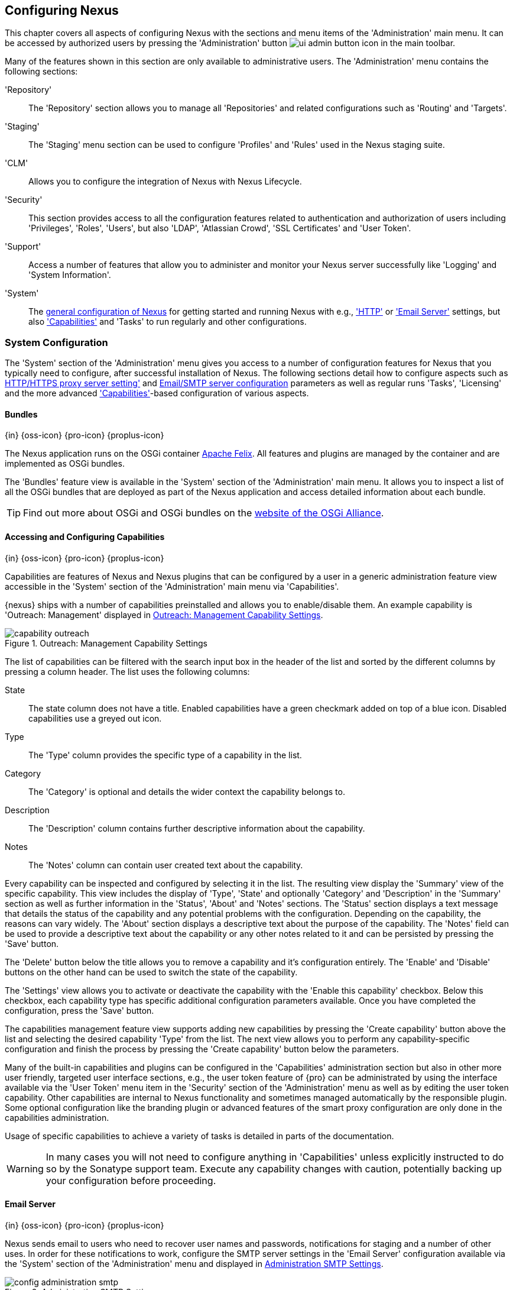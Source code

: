 [[confignx]]
== Configuring Nexus

This chapter covers all aspects of configuring Nexus with the sections
and menu items of the 'Administration' main menu. It can be accessed
by authorized users by pressing the 'Administration' button
image:figs/web/ui-admin-button-icon.png[scale=50] in the main toolbar.

Many of the features shown in this section are only available to
administrative users. The 'Administration' menu contains the following
sections:

////

TBD add link to all the items below once they are documented

////

'Repository':: The 'Repository' section allows you to manage all
'Repositories' and related configurations such as 'Routing' and
'Targets'.

'Staging':: The 'Staging' menu section can be used to configure
'Profiles' and 'Rules' used in the Nexus staging suite.

'CLM':: Allows you to configure the integration of Nexus with
Nexus Lifecycle.

'Security':: This section provides access to all the configuration
features related to authentication and authorization of users
including 'Privileges', 'Roles', 'Users', but also 'LDAP', 'Atlassian
Crowd', 'SSL Certificates' and 'User Token'.

'Support':: Access a number of features that allow you to administer
and monitor your Nexus server successfully like 'Logging' and 'System
Information'.

'System':: The <<system, general configuration of Nexus>> for
getting started and running Nexus with e.g., <<admin-system-http,
'HTTP'>> or <<admin-system-email,'Email Server'>> settings, but also
<<capabilities,'Capabilities'>> and 'Tasks' to run regularly and other configurations.

////

[[getting-started]]
=== Getting Started

tbd ... write about what to do when first getting going, some system
config and some repo config probably, take from other section in book
and training.. 

this should link to the various sections
////


[[system]]
=== System Configuration

The 'System' section of the 'Administration' menu gives you access to
a number of configuration features for Nexus that you typically need
to configure, after successful installation of Nexus. The following
sections detail how to configure aspects such as
<<admin-system-http,HTTP/HTTPS proxy server setting'>>
and <<admin-system-email,Email/SMTP server configuration>> parameters
as well as regular runs 'Tasks', 'Licensing' and the more advanced
<<capabilities,'Capabilities'>>-based configuration of various
aspects.

[[bundles]]
==== Bundles
{in} {oss-icon} {pro-icon} {proplus-icon}

The Nexus application runs on the OSGi container
http://felix.apache.org/[Apache Felix]. All features and plugins are
managed by the container and are implemented as OSGi bundles.

The 'Bundles' feature view is available in the 'System' section of the
'Administration' main menu. It allows you to inspect a list of all the
OSGi bundles that are deployed as part of the Nexus application and
access detailed information about each bundle.

TIP: Find out more about OSGi and OSGi bundles on the
http://www.osgi.org/[website of the OSGi Alliance].  

[[capabilities]]
==== Accessing and Configuring Capabilities
{in} {oss-icon} {pro-icon} {proplus-icon}

Capabilities are features of Nexus and Nexus plugins that can be
configured by a user in a generic administration feature view
accessible in the 'System' section of the 'Administration' main menu
via 'Capabilities'.

{nexus} ships with a number of capabilities preinstalled
and allows you to enable/disable them. An example capability is
'Outreach: Management' displayed in <<fig-capability-outreach>>. 

[[fig-capability-outreach]]
.Outreach: Management Capability Settings
image::figs/web/capability-outreach.png[scale=60]

The list of capabilities can be filtered with the search input box in
the header of the list and sorted by the different columns by pressing
a column header. The list uses the following columns:

State:: The state column does not have a title. Enabled capabilities
have a green checkmark added on top of a blue icon. Disabled
capabilities use a greyed out icon.

Type:: The 'Type' column provides the specific type of a capability in
the list.

Category:: The 'Category' is optional and details the wider context
the capability belongs to.

Description:: The 'Description' column contains further descriptive
information about the capability.

Notes:: The 'Notes' column can contain user created text about the
capability.

Every capability can be inspected and configured by selecting it in
the list. The resulting view display the 'Summary' view of the
specific capability. This view includes the display of 'Type', 'State'
and optionally 'Category' and 'Description' in the 'Summary' section
as well as further information in the 'Status', 'About' and 'Notes'
sections.  The 'Status' section displays a text message that details
the status of the capability and any potential problems with the
configuration.  Depending on the capability, the reasons can vary
widely.  The 'About' section displays a descriptive text about the
purpose of the capability.  The 'Notes' field can be used to provide a
descriptive text about the capability or any other notes related to it
and can be persisted by pressing the 'Save' button.

The 'Delete' button below the title allows you to remove a capability and
it's configuration entirely. The 'Enable' and 'Disable' buttons on the
other hand can be used to switch the state of the capability.

The 'Settings' view allows you to activate or deactivate the
capability with the 'Enable this capability' checkbox. Below this
checkbox, each capability type has specific additional configuration
parameters available. Once you have completed the configuration, press
the 'Save' button.

The capabilities management feature view supports adding new
capabilities by pressing the 'Create capability' button above the list
and selecting the desired capability 'Type' from the list. The next
view allows you to perform any capability-specific configuration and
finish the process by pressing the 'Create capability' button below
the parameters.

Many of the built-in capabilities and plugins can be configured in the
'Capabilities' administration section but also in other more user
friendly, targeted user interface sections, e.g., the user token
feature of {pro} can be administrated by using the interface available
via the 'User Token' menu item in the 'Security' section of the
'Administration' menu as well as by editing the user token
capability. Other capabilities are internal to Nexus functionality and
sometimes managed automatically by the responsible plugin. Some
optional configuration like the branding plugin or advanced features
of the smart proxy configuration are only done in the capabilities
administration.

Usage of specific capabilities to achieve a variety of tasks is
detailed in parts of the documentation.

////
tbd  ... add links to all sections maybe.. 

The branding
plugin allows the customization of the icon in the top left-hand
corner of the user interface header and is described in
<<nexus-branding>>.
////

WARNING: In many cases you will not need to configure anything in
'Capabilities' unless explicitly instructed to do so by the Sonatype
support team. Execute any capability changes with caution, potentially
backing up your configuration before proceeding.

[[admin-system-email]]
==== Email Server
{in} {oss-icon} {pro-icon} {proplus-icon}

Nexus sends email to users who need to recover user names and
passwords, notifications for staging and a number of other uses. In
order for these notifications to work, configure the SMTP server
settings in the 'Email Server' configuration available via the
'System' section of the 'Administration' menu and displayed in
<<fig-config-administration-smtp>>.

[[fig-config-administration-smtp]]
.Administration SMTP Settings
image::figs/web/config-administration-smtp.png[scale=60]

The 'System email address' parameter defines the email address used in
the +From:+ header of any email sent by Nexus. Typically, this would
be configured as a "Do-Not-Reply" email address or a mailbox or
mailing list monitored by the administrators of the Nexus server.

You can configure the 'Hostname' and 'SMTP server port' of the SMTP
server to use as well as 'Username' and 'SMTP Password'. The 'SMTP
server type' configuration allows you to configure Nexus to to use
'Plain SMTP' or 'Secure SMTP via SSL' to connect to the server or to
use 'Secure SMTP via TLS', which is also known as 'STARTTLS' for the
connection. It upgrades the initially established, plain connection to
be encrypted. In all cases you will need to ensure that the correct
port is used and configured in 'SMTP server port'.

Once you have configured the parameters you can use the 'Verify SMTP
connection' button to confirm the configured parameters and the
successful connection to the server. You will be asked to provide an
email address that should receive a test email message. Successful
sending will be confirmed in another pop up message.

[[admin-system-general]]
==== General Server Settings
{in} {oss-icon} {pro-icon} {proplus-icon}

The 'General' server configuration is available via the
'System' section of the 'Administration' menu and displayed in
<<fig-admin-system-general>>.

You can change the 'Base URL' for your Nexus installation, which is
used when generating links in emails and RSS feeds. For example, the
Nexus instance for Sonatype development is available at
http://respository.sonatype.org, and it makes use of this 'Base URL'
field to ensure that links in emails and RSS feeds point to the
correct URL. Internally Nexus is running on a different port and
context than the public port 80 and root context.

[[fig-admin-system-general]]
.Configuration of General Server Settings
image::figs/web/admin-system-general.png[scale=50]

TIP: This configuration is especially important if Nexus is proxied by
an external proxy server using a different protocol like HTTPS rather
than plain HTTP known to Nexus or a different hostname like
repository.somecompany.com instead of an IP number only.

[[admin-system-http]]
==== HTTP and HTTPS Request and Proxy Settings
{in} {oss-icon} {pro-icon} {proplus-icon}

Nexus uses HTTP requests to fetch content from remote servers. In some
cases a customization of these requests is required. Many
organizations use proxy servers for any outbound HTTP network traffic
and the connection to these proxy serves from Nexus needs to be
configured to allow Nexus to reach remote repositories. All this can
be configured in the 'HTTP' configuration available via the 'System'
section of the 'Administration' menu and displayed in
<<fig-admin-system-http>>.

[[fig-admin-system-http]]
.Configuring HTTP Request Settings
image::figs/web/admin-system-http.png[scale=50]

The HTTP configuration in 'User-agent customization' allows you to
append a string to the +User-Agent+ HTTP header field. This can be a
required customization by your proxy servers.

The 'URL parameters' field can be used to add extra parameters to the
URL of all +GET+ requests sent by Nexus to remote repositories. You
can e.g., use this to add identifying information to requests.

The amount of time Nexus will wait for a request to succeed when
interacting with an external, remote repository can be configured with
the 'Timeout' and 'Retry attempts' settings.

If your Nexus instance needs to reach public repositories like the
Central Repository via a proxy server, you can configure the
connection to a proxy server for HTTP and a potentially a different
for HTTPS connection. If you do not configure a proxy for HTTPS, the
HTTP proxy server settings will be used. To configure a HTTP proxy,
select the checkbox beside 'HTTP Proxy' and configure the parameters
in the sections displayed in <<fig-admin-system-http-proxy>>.

TIP: This is a critical initial step for many Enterprise deployments
of Nexus deployment, since these environments are typically secured
via a HTTP/HTTPS proxy server for all outgoing internet traffic.

[[fig-admin-system-http-proxy]]
.Configuring HTTP Proxy Settings
image::figs/web/admin-system-http-proxy.png[scale=50]

You can specify the 'Host' and 'Port' of the HTTP or HTTPS proxy
server and, optionally, the authentication details for 'Username' and
'Password'. If a Windows NT LAN Manager is used to authenticate with
the proxy server you can configure the needed connections details in
'NT LAN Host' and 'NT LAN Manager Domain'.

In addition, you can configure a number of hosts that can be reached
directly and do not need to go through the proxy in the 'Non Proxy
Hosts' setting. <<fig-admin-system-http-proxy>> shows the 'HTTP Proxy'
administration interface. The HTTPS configuration interface looks the
same and is found below the HTTP configuration.

[[tasks]]
==== Configuring and Executing Tasks
{in} {oss-icon} {pro-icon} {proplus-icon}

Nexus allows you to schedule the execution of maintenance tasks. The
tasks can carry out regular maintenance steps that will be applied to
all repositories or to specific repositories on a configurable
schedule or simply perform other system maintenance. Use the 'Tasks'
menu item in the 'System' section of the 'Administration' menu to
access the feature view, shown in <<fig-repomap-scheduled>>, that
allows you to manage your 'Tasks'.

[[fig-repomap-scheduled]]
.Managing Tasks
image::figs/web/tasks.png[scale=50]

The list interface allows you to add new tasks with the 'Create task'
button as well as inspect and work with the configured tasks. The list
shows the following columns:

Name:: A user-defined name for the task to identify it in the user interface and
log files.

Type:: The type of action the scheduled task executes. The list of
available task types is documented in more detail below.

Status:: Tasks can either be 'Waiting' for their next run, currently
'Running' or 'Disabled'.

Schedule:: The 'Schedule' column shows the 'Task frequency' e.g.,
'Daily', 'Monthly', 'Manual' and others.

Next run:: This column displays date and time of the next execution of
the task based on the configured schedule.

Last run and Last result:: These columns display the date and time as
well as the result and duration of the last execution of the specific task.


When creating or updating a scheduled task, you can configure the
following additional properties:

Task enabled:: Enable or disable a specific task with the checkbox.

Notification Email:: Configure a notification email for task execution
failures. If a scheduled task fails a notification email containing
the task identifier and name as well as the stack trace of the failure
will be sent to the configured email recipient. 

Task frequency:: Selecting the task frequency allows you to configure
the schedule for the task executions. Available choices are 'Manual',
'Once', 'Hourly', 'Daily', 'Weekly', 'Monthly' and 'Advanced (provide
a CRON expression)'. Apart from 'manual', all choices trigger display
of a custom user interface for scheduling the specific
recurrence. Weekly scheduling requires at least one day of the week to
be selected. The advanced setting allows you to provide a CRON
expression to configure more complex schedules. The 'Start time'
allows you to configure a specific date on time from when the schedule
should be started.

Task-type specific configuration is displayed below the notification
email input and differs for each scheduled task.

The following task types are available to perform specific maintenance:

Purge Timeline:: Nexus maintains data that relates to the interaction
between itself, proxied remote repositories, and clients on Nexus.
While this information can be important for purposes of auditing, it
can also take up storage space. Using this task you can tell Nexus to
periodically purge this information. The setting 'Purge Items older
than (days)' controls the age of the data to be deleted.

////
Backup All Nexus Configuration Files:: This scheduled task will
archive the contents of the +sonatype-work/nexus/conf+ directory.
Once a backup has been run, the contents of the backup will be
available in +sonatype-work/nexus/backup+ in a series of ZIP archives
that use a datetimestamp in the filename. This task is a feature of
Nexus Pro.

Download Indexes:: This scheduled task will cause Nexus to download
indexes from remote repositories for proxied repositories. The
Download Remote Indexes configuration also needs to be enabled on the
proxy repository.

Download NuGet Feed:: This task allows you to download the feed for a
NuGet proxy repository. For one-time invocation, you can enable the
'Clear feed cache?' setting, which will delete the cache completely and
re-fetch all data. The setting 'Fetch all versions?' will trigger the
download of all versions of an component in contrast to the default
behavior of getting only the latest version.

Drop Inactive Staging Repositories:: Staging repositories can be
dropped by user interaction or automated systems using the Nexus
Staging Maven Plugin or Ant Task or a REST API call. Heavy users of
the Nexus staging features observe that some staging and build
promotion repositories are in-evidently left behind. This scheduled
task can be used to drop all these repositories.  You can configure
the duration of inactivity to include the days after the repositories
are dropped as well as the status of the repositories. Any change of
the staging repository like a state change from open to closed to
promoted or released as well other changes to the repository meta data
like a description update are counted as an activity. You can
configure to 'Scan open repositories', 'Scan closed repositories',
'Scan promoted repositories' and 'Scan released repositories' for
inactivity and therefore potentially drop them with this task. This
will allow you to avoid accumulating a large number of stale staging
repositories.

Empty Trash:: The Evict and Purge actions do not delete data from the
Nexus working directory. They simply move data to be cleared or
evicted to a trash directory under the Nexus work directory. This
task deletes the data in this trash directory older than the number of
days specified in the task setting 'Purge Items older than (days)'.

Evict Unused Proxied Items From Repository Caches:: This scheduled
task tells Nexus to delete all proxied items that haven't been "used"
(referenced or retrieved by a client) in a number of days as specified
in Evict Items older than (days). This can be a good job to run if you
are trying to conserve storage space and do not need all of the
components in the future e.g., to reproduce old builds without renewed
retrieval. This is particularly useful for a personal Nexus deployment
with a large change rate of components combined with limited disk space.

Expire Repository Caches:: Repositories have several caches to improve
performance. This task expires the caches causing Nexus to recheck the
remote repository for a proxy repository or the file system for a
hosted repository. You can configure the repository or group to be
affected with the task setting Repository/Group. Alternatively you can
provide a Repository Path to configure the content that should be
expired.

Mirror Eclipse Update Site:: The P2 plugin
allows you to mirror Eclipse update sites. This task can be used to
force updates of repositories that went out of sync.

Optimize Repository Index:: To speed up searches in Nexus, this task
tells the internal search engine to optimize its index files. This has
no affect on the indexes published by Nexus. Typically, this task does
not have to run more than once a week.

Publish Indexes:: Just as Maven downloads an index from a remote
repository, Nexus can publish an index in the same format. This will
make it easier for people using m2eclipse or Nexus to interact with
your repositories.
 
 
Purge Orphaned API Keys:: This scheduled tasks will delete old, unused
API keys generated and used by various plugins. For example, it should
be scheduled when using the User Token feature or NuGet
repositories. It will purge orphaned API keys e.g., after users reset
their token and should be scheduled to run regularly, specifically
when internal security policies for password resets and you are using
an external security provider like LDAP with this requirement for
resets to access Nexus.
 
Rebuild Maven Metadata Files:: This task will rebuild the
maven-metadata.xml files with the correct information and will also
validate the checksums (.mh5/.sha1) for all files in the specified
Repository/Group. Typically this task is run manually to repair a
corrupted repository.

Rebuild NuGet Feed:: If you are using NuGet, pushing your components
into a NuGet hosted repository and are proxying that repository to
other users, this task can be used to rebuild the feed.
 
Rebuild P2 metadata and Rebuild P2 repository:: These tasks can be
used to rebuild the metadata or the full repository with a P2
format. You can specify a Repository/Group or a Repository Path to
determine which content to affect.
 
Remove Releases From Repository:: In many use cases of a repository
manager, it is necessary to keep release components for long periods
of time or forever. This can be necessary for reproducibility reasons,
in order to ensure users have access to old versions or even just for
audit or legal reasons. However, in other use cases, there is no value
in keeping old release components. One example would be a when using a
continuous delivery approach onto a single deployment platform with no
roll back support. In other cases, it could also be impractical due to
the mere number and size of the release components.
+ 
This scheduled task allows you to trigger the deletion of release
components, supporting these use cases taking care of meta data
updates, and removing the need to manually delete the components or use
an external system to trigger the deletion.
+ 
To configure the task, you specify the repository where release
components are to be deleted as well as the number of component
versions to keep for a specific groupId and artifactId coordinate. The
task generates a list of all versions of a component for each groupId
and artifactId coordinate combination and sorts it according to the
version number. The ordering is derived by parsing the version string
and supports http://semver.org[semantic versioning] with additional
semantics for specific classifiers. Further details can be
found in the documentation for the implementing class
http://sonatype.github.io/sonatype-aether/apidocs/org/sonatype/aether/util/version/GenericVersionScheme.html[GenericVersionScheme].
+
Optionally, the 'Repository Target' parameter can be used to narrow
down the content of the repository that is analyzed, to determine if
any deletion should occur. Choosing +All(Maven2)+ is suitable to cause
all maven2-formatted repositories to be analysed. If you want to only
target a specific groupId and artifactId combination or a number of
them you can create a suitable repository target as documented in
<<confignx-sect-managing-repo-targets>> and use it in the
configuration of the scheduled task.
 
Remove Snapshots from Repository:: Often, you will want to remove
snapshots from a snapshot repository to preserve storage space. This
task supports this deletion for time stamped snapshots as created by
Maven 3.x in a deployment repository. Note that configuring and
running this job is not enough to reclaim disk space.  You will also
need to configure a scheduled job to empty the trash folder.  Files
are not deleted by the 'Remove Snapshots' job. They are only moved into
the trash folder.  When you create a scheduled task to remove
snapshots, you can specify the 'Repository/Group' to affect as well as:
+
'Minimum Snapshot Count';; This configuration option allows you to
specify a minimum number of snapshots to preserve per component.  For
example, if you configured this option with a value of 2, Nexus will
always preserve at least two snapshot components. A value of -1
indicates that all snapshots should be preserved.
+
'Snapshot Retention (days)';; This configuration option allows you to
specify the number of days to retain snapshot components.  For example,
if you want to make sure that you are always keeping the last three
day's worth of snapshot components, configure this option with a value
of 3. The minimum count overrides this setting.
+
'Remove if released';; If enabled and a released component with the same
GAV coordinates is detected all snapshots will be removed.
+ 
'Grace period after release (days)';; The configuration 'Remove if
released' causes snapshots to be deleted as soon as the scheduled task
is executed. This can lead to builds that still reference the snapshot
dependency to fail. This grace period parameter allows you to specify
a number of days to delay the deletion, giving the respective projects
referencing the snapshot dependency time to upgrade to the release
component or the next snapshot version.
+
'Delete immediately';; If you want to have components deleted directly
rather than moved to the trash, you can enable this setting.
+
When doing regular deployments to a snapshot repository via a CI
server, this task should be configured to run regularly.
 
Repair Repositories Index:: In certain cases it might be required to
remove the internal index as well as the published ones of a
repository.  This task does that and then rebuilds the internal index
by first trying to download remote indexes (if a proxy repository),
then scanning the local storage and updating the internal index
accordingly. Lastly, the index is published for the repository as
well. There should be no need to schedule this task. But when
upgrading Nexus, the upgrade instructions may sometimes include a
manual step of executing this task.
 
Synchronize Shadow Repository:: This service synchronizes a shadow (or
virtual) repository with its master repository. This task is only
needed when external changes affected a source repository of a virtual
repository you are using.

Update Repositories Index:: If files are deployed directly to a
repository's local storage (not deployed through Nexus), you will need
to instruct Nexus to update its index. When executing this task, Nexus
will update its index by first downloading remote indexes (if a proxy
repository) and then scan the local storage to index the new files.
Lastly, the index is published for the repository as well. Normally,
there should be no need to schedule this task. One possible exception
would be if files are deployed directly to the local storage regularly.
 
Yum: Generate Metadata:: The metadata for a yum repository is created
and maintained by the http://createrepo.baseurl.org/[createrepo]
tool. This scheduled task allows you to run it for a specific
repository and optionally configure the output directory. 
////

Beyond these tasks any plugin can provide additional scheduled tasks,
which will appear once you have installed the plugin.

////
The Evict and Purge actions do not delete data from the Nexus
working directory. They simply move data to be cleared or evicted to a
trash directory under the Nexus work directory. If you want to reclaim
disk space, you need to clear the Trash on the Browse Repositories
screen. If something goes wrong with a evict or clear service, you can
move the data back to the appropriate storage location from the trash.
You can also schedule the Empty Trash service to clear this directory
on a periodic basis.

TIP: In order to keep the heap usage in check it is recommended that
you schedule an "optimize indexes" task to run weekly. A number of
other maintenance tasks should also be scheduled for production
deployments.
////

Setting up tasks execution adapted to your usage of Nexus is an
important first step when setting up a Nexus instance. Go through the
list of task types and consider your usage patterns of Nexus. Also
update your tasks when changing your usage. E.g., if you
start to regularly deploy snapshots by introducing continuous
integration server builds with deployment.

[[admin-repositories]]
=== Repository Management
{in} {oss-icon} {pro-icon} {proplus-icon}

Repositories are the containers for the components provided to your
users as explained in more detail in <<concepts>>. Creating and
managing repositories is an essential part of your Nexus
configuration, since it allows you to expose more components to your
users.

Nexus supports proxy repositories, hosted repositories and repository
groups using a number of different repository formats.

To manage Nexus repositories select the 'Repositories' item in the
'Repository' sub menu of the 'Administration' menu.

[[proxy-repository]]
==== Proxy Repository

A repository with the type 'proxy', also known as a proxy repository,
is a repository that is linked to a remote repository. Any request for
a component is verified against the local content of the proxy
repository. If no local component is found, the request is forwarded
to the remote repository. The component is then retrieved and stored
locally in Nexus, which acts as a cache. Subsequent requests for the same
component are then fulfilled from the local storage, therefore
eliminating the network bandwidth and time overhead of retrieving the
component from the remote repository again.

By default, Nexus ships with the following configured proxy
repositories:

maven-central:: This proxy repository accesses the
http://search.maven.org/[Central Repository], formerly known as Maven
Central. It is the default component repository built into Apache
Maven and is well-supported by other build tools like Gradle, SBT or
Ant/Ivy.

nuget.org-proxy:: This proxy repository accesses the
http://www.nuget.org/[NuGet Gallery]. It is the default component
repository used by the `nuget` package management tool used for .Net
development.

[[hosted-repository]]
==== Hosted Repository

A repository with the type 'hosted', also known as a hosted
repository, is a repository that stores components in Nexus as the
authoritative location for these components.

By default, Nexus ships with the following configured hosted
repositories:

maven-releases:: This hosted repository uses the 'maven2' repository
 format with a release version policy. It is intended to be the
 repository where your organization publishes internal releases. You
 can also use this repository for third-party components that are not
 available in external repositories and can therefore not be retrieved
 via a configured proxy repository. Examples of these components could
 be commercial, proprietary libraries such as an Oracle JDBC driver
 that may be referenced by your organization.

maven-snapshots:: This hosted repository uses the 'maven2' repository
 format with a snapshot version policy. It is intended to be the the
 repository where your organization publishes internal development
 versions, also known as snapshots.
 
nuget-hosted:: This hosted repository is where your organization can
publish internal releases in repository using the NuGet repository
format. You can also use this repository for third-party components
that are not available in external repositories, that could
potentially be proxied to gain access to the components.

[[repository-group]]
==== Repository Group

A repository with the type 'group', also known as repository group,
represents a powerful feature of Nexus. They allow you to combine
multiple repositories and other repository groups in a single
repository. This in turn means that your users can rely on a single
URL for their configuration needs, while the Nexus administrators can
add more repositories and therefore components to the repository
group.

Nexus ships with the following groups: 

maven-public:: The 'maven-public' group is a repository group of
'maven2' formatted repositories and combines the important external
proxy repository for the Central Repository with the hosted
repositories 'maven-releases' and 'maven-snapshots'. This allows you
to expose the components of the Central Repository as well as your
internal components in one single, simple-to-use repository and
therefore URL.

nuget-group:: This group combines the nuget formatted repositories
'nuget-hosted' and 'nuget.org-proxy' into a single repository for
your .Net development with NuGet.

[[admin-repository-repositories]]
==== Managing Repositories and Repository Groups

The administration user interface for repositories and repository
groups is available via the 'Repositories' item in the 'Repository'
sub menu of the 'Administration' menu. It allows you to create and
configure repositories as well as delete them and perform various
maintenance operations. The initial view displayed in
<<fig-admin-repository-repositories-list>> features a list of all
configured repositories and repository groups.

[[fig-admin-repository-repositories-list]]
.List of Repositories
image::figs/web/admin-repository-repositories-list.png[scale=50]

The list of repositories displays some information
for each repository in the following columns

Name:: the unique name of the repository or repository group

Type:: the type of the repository with values of 'proxy' or 'hosted'
for repositories or 'group' for a repository group

Format:: the repository format used for the storage in the repository with values
such as 'maven2', 'nuget' or others

Status:: the status of the repository as well as further information
about the status.  A functioning repository would show the status to
be 'Online'. Additional information can e.g., be about SSL
certification problems or the status of the remote repository for
a currently disabled proxy repository

URL:: the direct URL path that exposes the repository via HTTP access
and potentially, depending on the repository format, allows access and
directory browsing

////
Health Check:: the result counts for a repository health check or a
button to start the analysis

TBD as documented in <<rhc>>
////

The 'Create repository' button above the repository list triggers a
dialog to select the 'Recipe' for the new repository. The recipe
combines the format and the type of repository into a single
selection. Depending on your Nexus version and installed plugins, the
list of available choices differs.

For example to create another release repository in 'maven2' format, you
would click on the row with the recipe 'maven2 (hosted)' in the
dialog. If you wanted to proxy a 'maven2' repository, choose
'maven 2 (proxy)'. On the other hand if you want to proxy a nuget
repository, choose 'nuget (proxy)'. With 'maven2 (group)' you can
create a repository group for 'maven2' repositories.

After this selection, you are presented with the configuration view,
that allows you to fill in the required parameters and some further
configuration. The exact details on the view depend on the selected
repository provider and are identical to the administration for
updating the configuration of a repository documented in the following
sections.

Once you have created a repository or repository group, it is
available in the list for further configuration and management.
Clicking on a specific row allows you to navigate to this repository
specific administration section. An example for the 'maven-central'
repository is partially displayed in <<fig-admin-repository-repositories-central>>.

[[fig-admin-repository-repositories-central]]
.Partial Repository Configuration for a Proxy Repository
image::figs/web/admin-repository-repositories-central.png[scale=50]


The 'Delete repository' button allows you to delete this repository and all
related configuration and components, after confirming the operation
in a dialog. 

The following properties can be viewed for all repositories and can
not be edited after the initial creation of the repository.

Name:: The 'Name' is the identifier that will be used in the
Nexus URL. For example, the proxy repository for the Central
Repository has a name of +maven-central+.  The 'Name' must be
unique in a given Nexus installation and is required.

Format:: 'Format' defines in what format Nexus exposes the repository
to external tools. Supported formats depend on the Nexus edition and
the installed plugins. Examples are 'maven2', 'nuget', 'raw' and
others.

Type:: The type of repository - 'proxy', 'hosted' or 'group'. 

URL::  It shows the user facing URL this means that Maven and
other tools can access the repository directly at e.g., 
+http://localhost:8081/repository/maven-central+. 

Online:: The checkbox allows you set whether this repository on Nexus
is available to client side tools or not.

Beyond the generic fields used for any repository, a number of
different fields are used and vary depending on the repository format
and type. They are grouped under a number of specific headers that
include configuration for the related aspects and include:

* Hosted
* Proxy
* Negative Cache 
* HTTP
* Maven 2
* NuGet

===== Hosted

A hosted repository includes configuration of a 'Deployment policy' in
the 'Hosted' configuration section. Its setting controls how a hosted
repository allows or disallows component deployment.

If the policy is set to 'Read-only', no deployment is allowed. 

If this policy is set to 'Disable redeploy', a client can only deploy
a particular component once and any attempt to deploy a component
again will result in an error. The disabled redeploy is the default
value, since most client tools assume components to be immutable and
will not check a repository for changed components that have already
been retrieved and cached locally.

If the policy is set to 'Allow redeploy', clients can deploy
components to this repository and overwrite the same component in
subsequent deployments.


===== Proxy

The configuration for proxy repositories in the 'Proxy' section
contains the following parameters:

Remote Storage:: A proxy repository on the other hand requires the
configuration of the 'Remote Storage'. It needs to be configured with
the URL of the remote repository, that should to be proxied. When
selecting the URL to proxy it is beneficial to avoid proxying remote
repository groups. Proxying repository groups prevents some
performance optimization in terms of accessing and retrieving the
content of the remote repository. If you require components from the
group that are found in different hosted repositories on the remote
repository server it is better to create multiple proxy repositories
that proxy the different hosted repositories from the remote server on
your Nexus server instead of simply proxying the group.

Use the Nexus truststore:: This checkbox allows you to elect for Nexus
to manage the SSL certificate of the remote repository. It is only
displayed - if the remote storage uses a HTTPS URL. The 'View certificate'
button triggers the display of the SSL certificate details in a
dialog. The dialog allows you to add or remove the certificate from
the certificate truststore maintained by Nexus.

////
TBD link to SSL chapter once ready
////

////
Download Remote Indexes;; Download the index of a remote repository
can be configured with this setting. If enabled, Nexus will download
the index, if it exists, and use that for its searches as well as
serve that up to any clients that ask for the index (like
m2eclipse). The default for new proxy repositories is enabled, but all
of the default repositories included in Nexus have this option
disabled. To change this setting for one of the proxy repositories
that ship with Nexus, change the option, save the repository, and then
re-index the repository. Once this is done, component search will
return every component available on the Maven Central repository.
////

Blocked:: Setting a repository to blocked causes Nexus to no longer
send outbound requests to the remote repository.

Auto blocking enabled:: If 'Auto blocking enabled' is set to true, Nexus
will automatically block a proxy repository if the remote repository
becomes unavailable. While a proxy repository is blocked, components
will still be served to clients from a local cache, but Nexus will not
attempt to locate an component in a remote repository. Nexus will
periodically retest the remote repository and unblock the repository
once it becomes available.

Maximum artifact age:: Tells Nexus what that maximum age of a
component is, before it retrieves a new version from the remote
repository.  

////
tbd once fixed..
The default for this setting is -1 for a repository with
a release policy and 1440 for a repository with snapshot policy.
////


==== Negative Cache

Not found cache enabled/Not found cache TTL:: If Nexus fails to locate
a component, it will cache this result for a given number of
minutes. In other words, if Nexus can't find a component in a remote
repository, it will not perform repeated attempts to resolve this
component until the 'Not found cache TTL' time has been exceeded. The
default for this setting is 1440 minutes (or 24 hours) and this cache
is enabled by default.

==== HTTP 

The 'HTTP' configuration section allows you to configure the necessary
details to access the remote repository, even if you have to provide
authentication details in order to acces it successfully or if you
have to connect to it via a proxy server.

NOTE: This configuration is only necessary, if it is specific to this
repository. Global HTTP proxy and authentication is documented in
<<admin-system-http>>.

Authentication:: This section allows you to select 'Username' or
'Windows NTLM' as 'authentication type'. Subsequently you can provide
the required 'Username' and 'Password' for plain authentication or
'Username', 'Password', 'Windows NTLM hostname' and 'Windows NTLM
domain' for 'Windows NTLM'-based authentication.

HTTP request settings:: In the 'HTTP Request Settings' you can change
the properties of the HTTP requests to the remote repository. You can
append a string to the user-agent HTTP header in the 'User-agent
customization' of the request and add parameters to the requests in
'URL parameters'. Additionally you can set the timeout value for
requests in seconds in 'Connection timeout' and configure a number of
'Connection retries'. The HTTP requests configured are applied to all
requests made from Nexus to the remote repository being proxied.


////

File Content Validation;; If set to true, Nexus will perform a
lightweight check on the content of downloaded files. This will
prevent invalid content to be stored and proxied by Nexus that
otherwise can happen in cases where the remote repository (or some
proxy between Nexus and the remote repository) returns a HTML page
instead of the requested file.

Checksum policy;; Sets the checksum policy for a remote
repository. This option is set to 'Warn' by
default. The possible values of this setting are:
+
* 'Ignore' - Ignore the checksums entirely
* 'Warn' - Print a warning in the log if a checksum is not correct
+
* 'StrictIfExists' - Refuse to cache an component if the calculated
checksum is inconsistent with a checksum in the repository. Only
perform this check if the checksum file is present.
+
* 'Strict' - Refuse to cache an component if the calculated checksum is
inconsistent or if there is no checksum for an component.


Allow file browsing;; When set to true, users can browse the contents
of the repository with a web browser.

Include in Search;; When set to true, this repository is included when
you perform a search in Nexus. If this setting is false, the contents
of the repository are excluded from a search.

Publish URL;; If this property is set to false, the repository will
not be published on a URL, and you will not be able to access
this repository remotely. You would set this configuration
property to false if you want to prevent clients for
connecting to this repository directly.

Expiration Settings:: Nexus maintains a local cache of components and
metadata, you can configure expiration parameters for a proxy
repository. The expiration settings are:

Metadata Max Age;; Nexus retrieves metadata from the remote
repository. It will only retrieve updates to metadata after the
'Metadata Max Age' has been exceeded. The default value for this
setting is 1440 minutes (or 24 hours).

Item Max Age;; Some items in a repository may be neither an artifact
identified by the Maven GAV coordinates or metadata for such components. This
cache value determines the maximum age for these items before
updates are retrieved. 
////

===== Additional Configuration for Repositories Using the Maven2 Format

Version policy:: A Maven repository can either host release components
or development components. The 'Version policy' allows you to set
'Snapshot' for development components that end up with '-SNAPSHOT' in
the version string. This allows repeated uploads where the actual
number used is composed of a date/timestamp and an enumerator and the
retrieval can still use the '-SNAPSHOT' version string. The version
policy can only be set, when the repository is created and can not be
changed at a later stage. Repository groups can be used to expose a
combination of release and development versions from multiple
repositories.

Strict Content Type Validation:: Maven repositories can be configured
to validate any new components to see if the MIME-type corresponds to
the content of the file by enabling this setting. Any files with a
mismatch are rejected.

===== Additional Configuration for Repositories Using the NuGet Format
	
The NuGet repository format uses http://www.odata.org/[OData] queries
for communication between the client and the repository. These queries
include metadata information about available packages and other data.

When Nexus receives queries from the +nuget+ client, it passes these
queries on to the remote repositories, configured as proxy repository,
if necessary.

To avoid sending identical queries to the remote repository, Nexus
caches the queries and will rely on previously stored metadata if the
same query is received again before the cache expires.

The parameters 'Query cache size' and 'Query cache age' can be used to
configure the size of this cache in terms of how many queries are
cached as well as the rate at which queries expire and are
subsequently re-run.

===== Repository Groups

The creation and configuration for a repository group differs a little
from pure repositories. It allows you to manage the member
repositories of a repository group. An example for a repository group
using the 'maven2' format is visible in <<fig-group-config>>. In this
figure you can see the contents of the 'maven-public' group that is
pre-configured in Nexus.

[[fig-group-config]]
.Repository Group Configuration
image::figs/web/admin-repository-repositories-group.png[scale=50]

The 'Format' and 'Type' are determined by the selection of the
provider in the creation dialog e.g., 'maven2 (group)' for the
'maven-public' as a 'maven2' format repository group.

The 'Name' is set during the creation and is fixed once the repository
group is created.

The 'Online' checkbox allows you set whether this repository group on
Nexus is available to client side tools or not.

The 'Member repositories' selector allows you to add repositories to
the repository group as well as remove them. The 'Members' column
includes all the repositories that constitute the group. The
'Available' column includes all the repositories and repository groups
that can potentially be added to the group.

Note that the order of the repositories listed in the 'Member' section
is important. When Nexus searches for a component in a repository
group, it will return the first match. To reorder a repository in this
list, click and the drag the repositories and groups in the 'Members'
list or use the arrow buttons between the 'Available' and 'Members'
list. These arrows can be used to add and remove repositories as well.

The order of repositories or other groups in a group can be used to
influence the effective metadata that will be retrieved by Maven or
other tools from a Nexus Repository Group. We recommend placing hosted
repositories higher in the list than proxy repositories. For proxy
repositories Nexus needs to check the remote repository
which will incur more overhead than a hosted repository lookup.

We also recommend placing repositories with a higher probability of
matching the majority of components higher in this list. If most of
your components are going to be retrieved from the Central Repository,
putting 'maven-central' higher in this list than a smaller, more focused
repository is going to be better for performance, as Nexus is not
going to interrogate the smaller remote repository for as many missing
components. These best practices are implemented in the default
configuration.

==== Repository Management Example

The following sections detail some common steps of your repository
management efforts on the example of a 'maven2' repository.

[[config-sect-custom]]  
===== Adding Repositories for Missing Dependencies

If you've configured your Maven +settings.xml+ or other build tool
configuration to use the Nexus +maven-public+ repository group as a
mirror for all repositories, you might encounter projects that are
unable to retrieve components from your local Nexus installation.

TIP:: More details about client tool configuration for Maven
repositories can be found in <<config>>.

This usually happens because you are trying to build a project that
has defined a custom set of repositories and snapshot repositories or
relies on the content of other publicly available repositories in
its configuration. When you encounter such a project all you have to
do is 

* add this repository to Nexus as a new 'maven2' format, proxy repository 
* and then add the new proxy repository to the 'maven-public' group.

The advantage of this approach is that no configuration change on the
build tool side is necessary at all.

[[config-sect-new-repo]]
===== Adding a New Repository

Once you have established the URL and format of the remote repository
you are ready to configure Nexus. E.g. the JBoss.org releases
repository contains your missing component. Click on the 'Create
repository' button in the 'Repositories' feature view and click on
'maven2 (proxy)' from the list in the dialog.

In the configuration dialog:

* Set 'Name' to +jboss-releases+
* Set 'Remote storage'  to
  +https://repository.jboss.org/nexus/content/repositories/releases/+
* For a 'maven2' format repository, confirm that the 'Version policy'
  is set correctly to 'Release'.
* Click on the 'Create repository' button at the end of the form

Nexus is now configured to proxy the repository. If the remote
repository contains snapshots as well as release components, you will
need to repeat the process creating a second proxy repository with the
same URL setting version policy to 'Snapshot'.

[[config-sect-repo-group]]  
===== Adding a Repository to a Group

Next you will need to add the new repository 'jboss-releases' to the
'maven-public' repository group. To do this, click on the row of
the 'maven-public' group in the 'Repositories' feature view.

To add the new repository to the public group, find the repository in
the 'Available' list on the left, click on the repository you want to
add and drag it to the right to the 'Members' list. Once the
repository is in that list, you can click and drag the repository
within that list to alter the order in which the group will be
searched for a matching component. Press the 'Save' button to complete
this configuration.

In the last few sections, you learned how to add new repositories to a
build in order to download components that are not available in the
Central Repository.

If you were not using a repository manager, you would have added these
repositories to the repository element of your project's POM, or you
would have asked all of your developers to modify +~/.m2/settings.xml+
to reference two new repositories. Instead, you used the Nexus
repository manager to add the two repositories to the public group. If
all of the developers are configured to point to the public group in
Nexus, you can freely swap in new repositories without asking your
developers to change local configuration, and you've gained a certain
amount of control over which repositories are made available to your
development team. In addition the performance of the component
resolving across multiple repositories will be handled by Nexus and
therefore be much faster than client side resolution done by Maven
each time.

[[admin-support]]
=== Support Features

Nexus provides a number of features that allow you to ensure your
server is configured correctly and provides you with tools to
investigate details about the configuration. This information can be
useful for troubleshooting and support activities.

All support features are available in the 'Support' group of the
'Administration' menu in the main menu section.

[[analytics]]
==== Analytics
{in} {oss-icon} {pro-icon} {proplus-icon}

The analytics integration of Nexus allow Sonatype to gather data about
of your Nexus usage, since it enables the collection of event data in
Nexus. It collects non-sensitive information about how you are using
Nexus and allows Sonatype to achieve a better understanding of Nexus
usage overall and therefore drive production innovation following your
needs

The collected information is limited the primary interaction points
between your environment and Nexus. None of the request specific data
(e.g., credentials or otherwise sensitive information) is ever
captured.

TIP: The data is can be useful to you from a compatibility
perspective, since it gathers answers to questions such as what
features are most important, where are users having difficulties, and
what integrations/APIs are actively in use.

You can enable the event logging in the 'Analytics' feature view
available via 'Analytics' menu item in the 'Support' section of the
'Administration' menu. Select the checkbox beside 'Collect analytics
events' and press the 'Save' button.

You can choose to provide this data automatically to Sonatype by
selecting the checkbox beside 'Enable anonymized analytics submission
to Sonatype'. It enables Sonatype to tailor the ongoing development of
the product. Alternatively, you can submit the data manually or just
use the gathered data for your own analysis only.

Once enabled, all events logged can be inspected in the 'Events'
feature view available via the 'Analytics' section of the
'Administration' menu displayed in <<fig-analytics-events>>.

[[fig-analytics-events]]
.List of Analytics Events
image::figs/web/analytics-events.png[scale=50]

The list of events shows the 'Event type', the 'Timestamp', the
'Sequence' number and the 'Duration' of the event as well as the
'User' that triggered it and any 'Attributes'. Each row has a '+'
symbol in the first column that allows you to expand the row
vertically. Each attribute will be expanded into a separate line
allowing you to inspect all the information that is potentially
submitted to Sonatype.

The 'User' value is replaced by a salted hash so that no username
information is transmitted. The 'Anonymization Salt' is automatically
randomly generated by Nexus and can optionally be configured in the
'Analytics: Collection' capability manually. This administration area
can additionally be used to change the random identifier for the Nexus
instance.

TIP: More information about capabilities can be found in <<capabilities>>.

If you desire to further inspect the data that is potentially
submitted, you can select to download the file containing the JSON
files in a zip archive by clicking the 'Export' button above the
events list and downloading the file. The 'Submit' button can be used
to manually submit the events to Sonatype.

IMPORTANT: Sonatype values your input greatly and hopes you will
activate the analytics feature and the automatic submission to allow
us to ensure ongoing development is well aligned with your needs. In
addition, we appreciate any further direct contact and feedback in
person and look forward to hearing from you.

[[logging]]
==== Logging
{in} {oss-icon} {pro-icon} {proplus-icon}

You can configure the level of logging for Nexus and all plugins as
well as inspect the current log using the Nexus user interface with
the 'Logging' and the 'Log Viewer' feature views. 

Access the 'Logging' feature view displayed in <<fig-logging>> with
the 'Logging' menu item in the 'Support' section in the
'Administration' main menu.

[[fig-logging]]
.The Logging Feature View for Configuring Loggers
image::figs/web/logging.png[scale=60]

The 'Logging' feature view allows you to configure the preconfigured
loggers as well as add and remove loggers. You can modify the log
level for a configured logger by clicking on the 'Level' value e.g.,
+INFO+. It will change into a drop-down of the valid levels including
+OFF+, +DEFAULT+, +INFO+ and others. Press the 'Update' button to
apply the change.

The 'Create logger' button can be used to create new loggers. You will
need to know the 'Logger name' you want to configure. Typically this
corresponds to the Java package name used in the source
code. Depending on your needs you can inspect the source of {oss}
and the plugins as well as the source of your own plugins to determine
the related loggers or contact Sonatype support for detailed help.

If you select a row in the list of loggers, you can delete the
highlighted logger by pressing the 'Delete logger' button above the
list. This only applies to previously created custom loggers. To
disable a default configured logger, set it to `OFF`.

IMPORTANT: When upgrading Nexus, keep in mind that some loggers change
between Nexus versions, so if you rely on specific loggers, you might
have to reconfigure them.

The 'Reset to default levels' button allows you to remove all your
custom loggers and get back to the setup shipped with Nexus.

The loggers configured in the user interface are persisted into
+sonatype-work/nexus/etc/logback-overrides.xml+ and override any
logging levels configured in the main Nexus log file
+logback-nexus.xml+ as well as the other +logback-*+ files. If you
need to edit a logging level in those files, we suggest to edit the
overrides file. This will give you access to edit the configuration in
the user interface at a later stage and also ensure that the values
you configure take precedence.

The 'ROOT' logger level controls how verbose the Nexus logging is in
general. If set to +DEBUG+, Nexus will be very verbose, printing all log
messages including debugging statements. If set to +ERROR+, Nexus will be
far less verbose, only printing out a log statement if Nexus encounters
an error. +INFO+ represents an intermediate amount of logging. 

TIP: When configuring logging, keep in mind that heavy logging can
have a significant performance impact on an application and any
changes trigger the change to the logging immediately.

Once logging is configured as desired, you can inspect the impact of
your configuration in the 'Log Viewer' feature view. It allows you to
copy the log from the server to your machine by pressing the
'Download' button. The 'Create mark' button allows you to add a custom text
string into the log, so that you can create a reference point in the
log file for an analysis of the file. It will insert the text you
entered surrounded by +*+ symbols as visible in
<<fig-log-viewer>>.

[[fig-log-viewer]]
.Viewing the Nexus Log with an Inserted Mark
image::figs/web/log-viewer.png[scale=50]

The 'Refresh interval' configuration on the right on the top of the
view allows you to configure the timing for the refresh as well as the
size of the log displayed. A manual refresh can be triggered with the
general refresh button in the main toolbar.


[[metrics]]
==== Metrics
{in} {oss-icon} {pro-icon} {proplus-icon}

The 'Metrics' feature view is available in the 'Support' section of
the 'Administration' main menu. It provides insight to characteristics
of the Java virtual machine JVM running Nexus and is displayed in
<<fig-metrics>>.

[[fig-metrics]]
.JVM Metrics
image::figs/web/metrics.png[scale=40]

The 'Memory usage', 'Memory distribution' and 'Thread states' charts
provide some simple visualizations. The 'Download' button allows you
to retrieve a large number of properties from the JVM and download
them in a JSON-formatted text file. Pressing the 'Thread dump' button
triggers the creation of a thread dump of the JVM and a download of
the resulting text file.

////
==== Support Request

tbd

////

[[support-zip]]
==== Support ZIP
{in} {oss-icon} {pro-icon} {proplus-icon}

The 'Support ZIP' feature view allows you to create a ZIP archive file
that you can submit to Sonatype support via email or a support
ticket. The checkboxes in 'Contents' and 'Options' allow you to
control the content of the archive.

You can include the 'System information report' as available in the
'System Information' tab, a 'JVM thread-dump' of the JVM currently
running Nexus, your Nexus general 'Configuration files' as well as you
'Security configuration files', the Nexus 'Log files' and 'System and
component metrics' with network and request-related information and
'JMX information'.

The 'Options' allow you to limit the size of the included files as
well as the overall ZIP archive file size. Pressing the 'Create
support ZIP' button gathers all files, creates the archive in
`sonatype-work/nexus/downloads/support` and opens a dialog to download
the file to your workstation. This dialog shows the 'Name', 'Size' and
exact 'Path' of the support ZIP file.

[[system-information]]
==== System Information
{in} {oss-icon} {pro-icon} {proplus-icon}

The 'System Information' feature view displays a large number of configuration
details related to 

Nexus:: details about the versions of Nexus and the installed plugins,
Nexus install and work directory location, application host and port
and a number of other properties.

Java Virtual Machine:: all system properties like +java.runtime.name+,
+os.name+ and many more as known by the JVM running Nexus

Operating System:: including environment variables
like +JAVA_HOME+ or +PATH+ as well as details about the runtime in
terms of processor, memory and threads, network connectors and storage
file stores.

You can copy a subsection of the text from the panel or use the
'Download' button to retrieve a JSON-formatted text file.

////

==== PGP Key Server Information

{pro} uses a PGP Key Server to retrieve PGP keys when
validating component signatures. To add a new key server, enter the
URL in the 'Key Server URL' field and click on the 'Add' button. To remove
a key server, click on the URL you wish to remove from the list
and click on the 'Remove' button. Key servers are consulted in the order
that they are listed in the 'Key Server URLs' list. To reorder your key
servers, click and drag a URL in the 'Key Server URLs' list.

[[fig-config-administration-pgp-key-server]]
.Administration PGP Key Server Information
image::figs/web/config-administration-pgp-key-server.png[scale=60]


==== Viewing the Summary Panel for a Repository

The 'Summary' panel can be loaded by selecting a hosted, proxy, or
virtual repository and then clicking on the 'Summary'
tab. The 'Summary' tab of a hosted repository, as shown
in <<fig-configuring-summary-hosted>>, displays the
+distributionManagement+ settings that can be used to configure
Maven to publish components to the hosted repository.

[[fig-configuring-summary-hosted]]
.Repository Summary Panel for a Hosted Repository
image::figs/web/repository-manager_summary-hosted.png[scale=60]

The 'Summary' panel for a proxy repository, as shown in
<<fig-configuring-summary-proxy>>, contains all of the repository
identifiers and configuration as well as a list of groups in which
the repository is contained.

[[fig-configuring-summary-proxy]]
.Repository Summary Panel for a Proxy Repository
image::figs/web/repository-manager_summary-proxy.png[scale=60]

The 'Summary' panel for a virtual repository, as shown in
<<fig-configuring-summary-virtual>>, displays repository identifiers
and configuration as well as the groups in which the repository is
contained.

[[fig-configuring-summary-virtual]]
.Repository Summary Panel for a Virtual Repository
image::figs/web/repository-manager_summary-virtual.png[scale=60]

==== Auto Block/Unblock of Remote Repositories

What happens when Nexus is unable to reach a remote repository? If
you've defined a proxy repository and the remote repository is
unavailable, Nexus will now automatically block the remote repository.
Once a repository has been auto-blocked, Nexus will then periodically
retest the remote repository and unblock the repository once it
becomes available. You can control this behaviour by changing the 'Auto
Blocking Enabled' setting under the 'Remote Repository Access' section
of the proxy repository configuration as shown in the following figure
to 'True':

.Configuring Remote Repository Auto Block/Unblock
image::figs/web/configuring_auto-block.png[scale=75]




[[confignx-sect-managing-routes]]
=== Managing Routing

Routing can be considered the internal activities Nexus performs in
order to determine where to look for a specific component in a
repository. The routing information has an impact on the performance
of component retrieval as well as determining the availability of
components.

A large portion of the performance gains achievable with correct and
optimized routing information is configured by Nexus itself with
automatic routing, documented in <<automatic-routing>>. Fine grained
control and further customizations in terms of access provision can be
achieved with some manual routing configuration documented in
<<manual-routing>>.

[[automatic-routing]]
==== Automatic Routing 

Automatic routing is handled by Nexus on a per repository
basis. You can access the configuration and further details in the
Routing tab after selecting a repository in the list accessible via the
'Repositories' item in the the 'Views/Repositories' left-hand menu.

The routing information consists of the top two levels of the
directory structure of the repository and is stored in a prefixes.txt
file. It allows Nexus to automatically route only component requests
with the corresponding groupId values to a repository, as found in the
text file. This, in turns, avoids unnecessary index or even remote
repository access and therefore greatly improves performance.

Nexus generates the prefixes.txt file for a hosted repository and
makes it available for remote downloads. Each deployment of a new
component will trigger an update of the file for the hosted repository
as well as the prefix files for any repository groups that contain
the hosted repository. You can access it in the 'Routing' tab of a
hosted repository as displayed in <<fig-automatic-routing-hosted>> by
clicking on the 'Show prefix file' link on the right. In addition, the
'Publishing' section shows the 'Status' of the routing information, a
'Message' with further details, and the date and time of the last
update in the 'Published On' field.

[[fig-automatic-routing-hosted]]
.Automatic Routing for a Hosted Repository
image::figs/web/automatic-routing-hosted.png[scale=60]

The 'Routing' tab for a proxy repository displayed in
<<fig-automatic-routing-proxy>> contains the Discovery section. It
displays the 'Status' and a more detailed 'Message' about the prefix
file access. The 'Last run' field displays the date and time of the
last execution of the prefix file discovery. Such an execution can be
triggered by pressing the 'Update now' button. Otherwise, the 'Update
Interval' allows you to trigger a new discovery every one, two, three,
six, nine or twelve hours or as a daily or weekly execution. 

[[fig-automatic-routing-proxy]]
.Automatic Routing for a Proxy Repository
image::figs/web/automatic-routing-proxy.png[scale=60]

For a proxy repository, the prefix file is either downloaded from
the remote repository or a generation is attempted by scraping the
remote repository. This generation is not attempted for remote Nexus
repository groups, since they are too dynamic in nature and should not
be proxied directly. Scraping of hosted or proxy repositories as well
as Subversion-based repositories is supported.

The generation of the prefix file in all the Nexus deployments
proxying each other greatly improves performance for all Nexus
instances. It lowers network traffic and load on the servers, since
failing requests and serving the respective HTTP error pages for a
component that is not found is avoided for each component. Instead,
the regularly light weight download of the prefix file establishes a
good high-level knowledge of components available.

Automatic Routing is configured by Nexus automatically brings
significant performance benefits to all Nexus instances proxying each
other in a network and on the wider internet. It does not need to be
changed apart from tweaking the update interval. To exercise even
finer control than provided by Automatic Routing use Routing as
documented in <<manual-routing>>.

[[manual-routing]]
==== Manual Routing Configuration

Nexus routes are like filters you can apply to groups in terms
of security access and general component retrieval, and can reduce the
number of repositories within a group accessed in order to retrieve an
component. The administration interface for routes can be accessed via
the 'Routing' menu item in the 'View/Repositories' menu in the left-hand
navigation panel.

Routes allow you to configure Nexus to include or exclude specific
repository content paths from a particular component search when Nexus
is trying to locate an component in a repository group. There are a
number of different scenarios in which you might configure a route.

The most commonly configured scenario is when you want to make sure
that you are retrieving components in a particular group ID from a
particular repository. This is especially useful when you want your
own organization's components from the hosted Release and Snapshot
repositories only.

Routes are applicable when you are trying to resolve an component from
a repository group. Using routes allows you to modify the repositories
Nexus will consult when it tries to resolve an component from a group
of repositories.

[[fig-route-config]]
.Routing Configuration Screen in Nexus
image::figs/web/repository-manager_route-config.png[scale=60]

<<fig-route-config>> shows the 'Routing' configuration
screen. Clicking on a route will bring up a screen that will allow
you to configure the properties of a route. The configuration options
available for a route are:

URL Pattern::
    Nexus uses the 'URL Pattern' will use to match a request to
    Nexus. If the regular expression in this pattern is matched, Nexus
    will either include or exclude the listed repositories from a
    particular component query. In <<fig-route-config>>
    the two patterns are:

    +.\*/(com|org)/somecompany/.*+;; This pattern would match all
    paths which includes either +/com/somecompany/+ or
    +/org/somecompany/+. The expression in the parenthesis matches
    either com or org, and the +.*+ matches zero or more
    characters. You would use a route like this to match your own
    organization's components and map these requests to the hosted
    Releases and Snapshots repositories.

    +.\*/org/some-oss/.*+;; This pattern is used in an exclusive
    route. It matches every path that contains +/org/some-oss/+. This
    particular exclusive route excludes the local hosted Releases and
    Snapshots directory for all components that match this path.  When
    Nexus tries to resolve components that match this path, it will
    exclude the Releases and Snapshots repositories.

    Example "(?!/org/some-oss/.*).*";; Using this pattern in an
    exclusive route allows you to exclude everything, except the
    "org/some-oss" project(s).

Rule Type:: Rule Type can be either 'inclusive', 'exclusive' or 'blocking'. An
inclusive rule type defines the set of repositories that should be
searched for components when the URL pattern has been matched. An
exclusive rule type defines repositories which should not be searched
for a particular component. A blocking rule will completely remove
accessibility to the components under the specific pattern in a
specified repository group.

Ordered Route Repositories:: Nexus searches an ordered list of
repositories to locate a particular component.  This order only affects
the order of routes used and not the order of the repositories
searched. That order is set by the order of the repositories in the
group repository's configuration.

In <<fig-route-config>> you can see the two dummy routes that Nexus
has configured as default routes. The first route is an inclusive
route, and it is provided as an example of a custom route an
organization might use to make sure that internally generated
components are resolved from the Releases and Snapshots repositories
only. If your organization's group IDs all start with
+com.somecompany+, and if you deploy internally generated components to
the Releases and Snapshots repositories, this Route will make sure
that Nexus doesn't waste time trying to resolve these components from
public repositories like the Central Repository or the Apache
Snapshots repository.

The second dummy route is an exclusive route. This route excludes the
Releases and Snapshots repositories when the request path contains
+/org/some-oss+. This example might make more sense if we replaced
+some-oss+ with +apache+ or +codehaus+. If the pattern was
+/org/apache+, this rule is telling Nexus to exclude the internal
Releases and Snapshots repositories when it is trying to resolve these
dependencies. In other words, don't bother looking for an Apache
dependency in your organization's internal repositories.

TIP: Exclusive rules will positively impact performance, since the
number of repositories that qualify for locating the component, and
therefore the search effort is reduced.

What if there is a conflict between two routes? Nexus will process
inclusive routes before it will process the exclusive routes.
Remember that routes only affect Nexus' resolution of components when
it is searching a Group. When Nexus starts to resolve an component from
a repository group it will start with the list of repositories in a
group. If there are matching inclusive routes, Nexus will then take
the intersection of the repositories in the group and the repositories
in the inclusive route. The order as defined in the group will not be
affected by the inclusive route. Nexus will then take the result of
applying the inclusive route and apply the exclusive route to that
list of repositories. The resulting list is then searched for a
matching component.

One straightforward use of routes is to create a route that excludes
the Central Repository from all searches for your own organization's
hosted components. If you are deploying your own components to Nexus
under a groupId of +org.mycompany+, and if you are not deploying these
components to a public repository, you can create a rule that tells
Nexus not to interrogate Central for your own organization's
components. This will improve performance because Nexus will not need
to communicate with a remote repository when it serves your own
organization's components. In addition to the performance benefits,
excluding the Central Repository from searches for your own components
will reduce needless queries to the public repositories.

TIP: This practice of defining an inclusive route for your internal
components to only hit internal repositories is a crucial best practice
of implementing a secure component usage in your
organization and a recommended step for initial Nexus
configuration. Without this configuration, requests for internal
components will be broadcasted to all configured external proxy
repositories. This could lead to an information leak, where e.g., your
internet traffic reveals that your organization works on a component
with the component coordinates of
+com.yourcompany.website:new-super-secret-feature:1.0-SNAPSHOT+.


In addition to defining inclusive and exclusive routes, you can define
blocking routes. A blocking route can be created by creating a route
with no repositories in the ordered list of repositories. It allows
you to completely block access to components with the specified
pattern(s) from the group. As such, blocking routes are a simplified,
coarse-grained access control.

TIP: Check out <<procure>> for fine-grained control of artifact
availability and use blocking routes sparingly.


To summarize, there are creative possibilities with routes that the
designers of Nexus may not have anticipated, but we advise you to
proceed with caution if you start relying on conflicting or
overlapping routes.  Use routes sparingly, and use coarse URL
patterns. Remember that routes are only applied to groups and are
not used when an component is requested from a specific repository.


[[nexus-branding]]
=== Customizing the Nexus Application with Branding

The branding plugin is part of {pro} and allows you to
customize your Nexus instance by replacing the default Sonatype Nexus
logo in the top left-hand corner of the header with an image of your
choice.

You can configure it by adding the 'Branding' capability as
documented in <<capabilities>> and enabling it. By default, the
branding plugin will look for the new logo in a file called
+branding.png+ in your Nexus data directory's +conf+ folder. By
default, the location is therefore
+sonatype-work/nexus/conf/branding.png+. The new logo needs to be a
PNG image. To blend in well in the UI, it is recommended that it is of
60 pixels height and has a transparent background.

If it fails to find a new logo, the plugin will fall back to using
the default Sonatype Nexus logo.

Prior to Nexus 2.7, the branding plugin was an optional plugin of {pro}
and needed to be installed following the documentation in 
<<install-additional-plugins>>. In this case you needed to add a
branding.image.path property to the 'nexus.properties' file in 
'$NEXUS_HOME/conf/':

----
branding.image.path=/data/images/nexus_logo.png
----

[[nexus-outreach-plugin]]
=== Configuring Outreach Content in Welcome Tab

The Nexus Outreach Plugin is installed and enabled by default in {oss}
and {pro}. It allocates space underneath the
search feature on the 'Welcome' tab for linking to further
documentation and support resources. This data is retrieved from
Sonatype servers.

In a case where this outgoing traffic from your Nexus instance or the
resulting documentation and links are not desired, the plugin can be
disabled. The plugin can be disabled in the settings for the 
'Outreach:Management' capability as documented in <<capabilities>>.

You can safely remove the plugin as well without any other negative
side effects. To do so, simply remove the 'nexus-outreach-plugin-X.Y.Z'
folder in '$NEXUS_HOME/nexus/WEB-INF/plugin-repository/' and restart
your Nexus instance.

[[confignx-sect-network]]
=== Network Configuration

By default, Nexus listens on port 8081. You can change this port, by
changing the value in the +$NEXUS_HOME/conf/nexus.properties+ file
shown in <<fig-conf-nexus-properties>>. To change the port, stop
Nexus, change the value of applicationPort in this file, and then
restart Nexus. Once you do this, you should see a log statement in
+$NEXUS_HOME/logs/wrapper.log+ telling you that Nexus is listening on
the altered port.

[[fig-conf-nexus-properties]]
.Contents of conf/nexus.properties
----
# Sonatype Nexus
# ==============
# This is the most basic configuration of Nexus.

# Jetty section
application-port=8081
application-host=0.0.0.0
nexus-webapp=${bundleBasedir}/nexus
nexus-webapp-context-path=/nexus

# Nexus section
nexus-work=${bundleBasedir}/../sonatype-work/nexus
runtime=${bundleBasedir}/nexus/WEB-INF
----


[[confignx-sect-plugins]]
=== Nexus Plugins and the REST API

As documented in <<install-additional-plugins>>, Nexus is built as a
collection of plugins supported by a core architecture and additional
plugins can be installed.

You can use the Nexus Plugin Console to list all installed Nexus
plugins and browse REST services made available by the installed
plugins. To open the Nexus Plugin Console, click on the 'Plugin Console'
link in the 'Administration' menu in the left-hand Nexus menu.

Once you open the Plugin Console, you will see a list of plugins
installed in your Nexus installation. Clicking on a plugin in this
list will display information about the plugin including name,
version, status, a description, SCM information about the plugin, and
the URL of the plugin's project web site and links to the plugin
documentation.

[[fig-config-plugin-console]]
.Plugin Console
image::figs/web/config-plugin-console.png[scale=50]

All the functionality in the Nexus user interface is accessing the
REST API's provided by the different plugins.  An example for the
plugin documentation is the main documentation for the core Nexus API
linked off the Nexus Restlet 1.x Plugin from
<<fig-config-plugin-console>> and displayed in
<<fig-config-plugin-core-api-site>>

[[fig-config-plugin-core-api-site]]
.Documentation Website for the Core REST API
image::figs/web/config-plugin-core-api-site.png[scale=50]

You can use the Nexus REST API to integrate Nexus in your external
systems. 

If your external integration uses Java, or is otherwise JVM based, then 
you can use the Nexus client using the dependency from 
<<fig-client-core-dependency>> with the version corresponding to your 
Nexus server version.


[[fig-client-core-dependency]]
.Nexus Client Core Dependency for Maven Projects
----
<dependency>
    <groupId>org.sonatype.nexus</groupId>
    <artifactId>nexus-client-core</artifactId>
    <version>2.9.0-02</version>
</dependency>
----

Examples of using the client library can be found in the
https://github.com/sonatype/nexus-maven-plugins[Nexus Maven Plugins]
or the https://github.com/sonatype/nexus-ant-tasks[Nexus Ant Tasks].

The REST API can be invoked from many other programming and scripting
languages. A simple example of using the +curl+ command in a shell
script is displayed in <<fig-curl-rest-api-call>>.

[[fig-curl-rest-api-call]]
.A +curl+ Invocation Loading the List of Users from Nexus
----
curl -X GET -u admin:admin123 http://localhost:8081/nexus/service/local/users
----
////

////
/* Local Variables: */
/* ispell-personal-dictionary: "ispell.dict" */
/* End:             */
////




